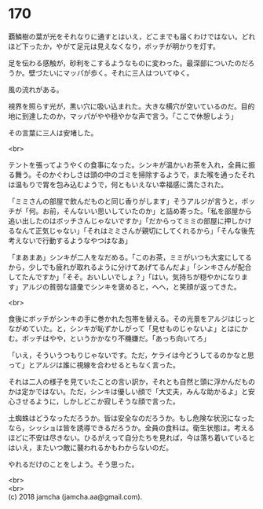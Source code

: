 #+OPTIONS: toc:nil
#+OPTIONS: \n:t

* 170

  覇鱗樹の葉が光をそれなりに通すとはいえ，どこまでも届くわけではない。どれほど下ったか，やがて足元は見えなくなり，ボッチが明かりを灯す。

  足を伝わる感触が，砂利をこするようなものに変わった。最深部についたのだろうか。壁づたいにマッパが歩く。それに三人はついてゆく。

  風の流れがある。

  視界を照らす光が，黒い穴に吸い込まれた。大きな横穴が空いているのだ。目的地に到達したのか，マッパがやや穏やかな声で言う。「ここで休憩しよう」

  その言葉に三人は安堵した。

  <br>

  テントを張ってようやくの食事になった。シンキが温かいお茶を入れ，全員に振る舞う。そのかぐわしさは頭の中のゴミを掃除するようで，また喉を通ったそれは温もりで胃を包み込むようで，何ともいえない幸福感に満たされた。

  「ミミさんの部屋で飲んだものと同じ香りがします」そうアルジが言うと，ボッチが「何。お前，そんないい思いしていたのか」と詰め寄った。「私を部屋から追い出したのはボッチさんじゃないですか」「だからってミミの部屋に押しかけるなんて正気じゃない」「それはミミさんが親切にしてくれるから」「そんな後先考えないで行動するようなやつはなあ」

  「まあまあ」シンキが二人をなだめる。「このお茶，ミミがいつも大変にしてるから，少しでも疲れが取れるように分けてあげてるんだよ」「シンキさんが配合してたんですか」「そそ。おいしいでしょ？」「はい。気持ちが穏やかになります」アルジの貧弱な語彙でシンキを褒めると，へへ，と笑顔が返ってきた。

  <br>

  食後にボッチがシンキの手に巻かれた包帯を替える。その光景をアルジはじっとながめていた。と，シンキが恥ずかしがって「見せものじゃないよ」とはにかむ。ボッチはやや，というかかなり不機嫌だ。「あっち向いてろ」

  「いえ，そういうつもりじゃないです。ただ，ケライは今どうしてるのかなと思って」とアルジは誰に視線を合わせるともなく言った。

  それは二人の様子を見ていたことの言い訳か，それとも自然と頭に浮かんだものかは定かではない。ただ，シンキは優しい顔で「大丈夫，みんな助かるよ」と安心させるように，しかしどこか寂しそうな顔で言った。

  土蜘蛛はどうなっただろうか。皆は安全なのだろうか。もし危険な状況になったなら，シッショは皆を誘導できるだろうか。全員の食料は。衛生状態は。考えるほどに不安は尽きない。ひるがえって自分たちを見れば，今は落ち着いているとはいえ，またいつ敵に襲われるかもわからないのだ。

  やれるだけのことをしよう。そう思った。

  <br>
  <br>
  (c) 2018 jamcha (jamcha.aa@gmail.com).

  [[http://creativecommons.org/licenses/by-nc-sa/4.0/deed][file:http://i.creativecommons.org/l/by-nc-sa/4.0/88x31.png]]
